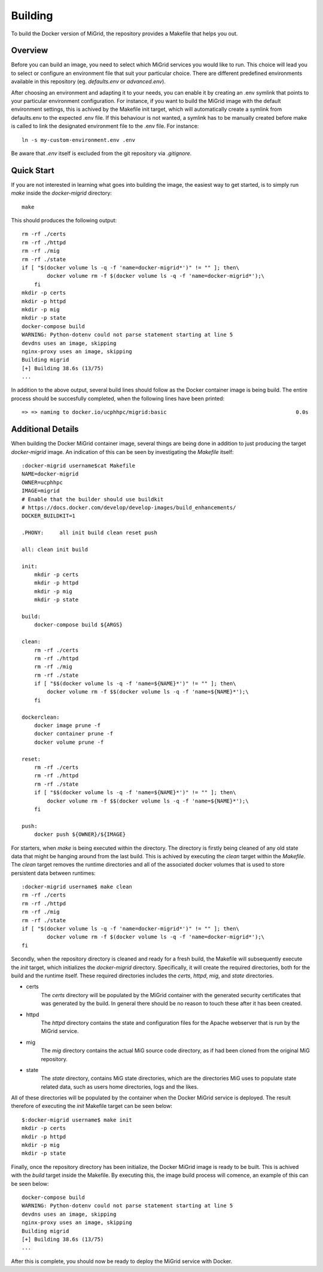 Building
========

To build the Docker version of MiGrid, the repository provides a Makefile that helps you out.

Overview
-----------

Before you can build an image, you need to select which MiGrid services you would like to run.
This choice will lead you to select or configure an environment file that suit your particular choice.
There are different predefined environments available in this repository (eg. `defaults.env` or `advanced.env`).

After choosing an environment and adapting it to your needs, you can enable it by creating an .env symlink that points to your particular environment configuration.
For instance, if you want to build the MiGrid image with the default environment settings, this is achived by the Makefile init target, which will automatically create a symlink from defaults.env to the expected .env file. If this behaviour is not wanted, a symlink has to be manually created before make is called to link the designated environment file to the .env file. For instance::

    ln -s my-custom-environment.env .env

Be aware that `.env` itself is excluded from the git repository via `.gitignore`.

Quick Start
-----------

If you are not interested in learning what goes into building the image, the easiest way to get started, is to simply run `make` inside the `docker-migrid` directory::

    make

This should produces the following output::

    rm -rf ./certs
    rm -rf ./httpd
    rm -rf ./mig
    rm -rf ./state
    if [ "$(docker volume ls -q -f 'name=docker-migrid*')" != "" ]; then\
            docker volume rm -f $(docker volume ls -q -f 'name=docker-migrid*');\
        fi
    mkdir -p certs
    mkdir -p httpd
    mkdir -p mig
    mkdir -p state
    docker-compose build
    WARNING: Python-dotenv could not parse statement starting at line 5
    devdns uses an image, skipping
    nginx-proxy uses an image, skipping
    Building migrid
    [+] Building 38.6s (13/75)
    ...

In addition to the above output, several build lines should follow as the Docker container image is being build.
The entire process should be succesfully completed, when the following lines have been printed::


     => => naming to docker.io/ucphhpc/migrid:basic                                         0.0s


Additional Details
------------------

When building the Docker MiGrid container image, several things are being done in addition to just producing the target `docker-migrid` image.
An indication of this can be seen by investigating the `Makefile` itself::

    :docker-migrid username$cat Makefile
    NAME=docker-migrid
    OWNER=ucphhpc
    IMAGE=migrid
    # Enable that the builder should use buildkit
    # https://docs.docker.com/develop/develop-images/build_enhancements/
    DOCKER_BUILDKIT=1

    .PHONY:	all init build clean reset push

    all: clean init build

    init:
        mkdir -p certs
        mkdir -p httpd
        mkdir -p mig
        mkdir -p state

    build:
        docker-compose build ${ARGS}

    clean:
        rm -rf ./certs
        rm -rf ./httpd
        rm -rf ./mig
        rm -rf ./state
        if [ "$$(docker volume ls -q -f 'name=${NAME}*')" != "" ]; then\
            docker volume rm -f $$(docker volume ls -q -f 'name=${NAME}*');\
        fi

    dockerclean:
        docker image prune -f
        docker container prune -f
        docker volume prune -f

    reset:
        rm -rf ./certs
        rm -rf ./httpd
        rm -rf ./state
        if [ "$$(docker volume ls -q -f 'name=${NAME}*')" != "" ]; then\
            docker volume rm -f $$(docker volume ls -q -f 'name=${NAME}*');\
        fi

    push:
        docker push ${OWNER}/${IMAGE}

For starters, when `make` is being executed within the directory. The directory is firstly being cleaned of any old state data that might be hanging around from the last build.
This is achived by executing the `clean` target within the `Makefile`. The `clean` target removes the runtime directories and all of the associated docker volumes that is used to store persistent data between runtimes::


    :docker-migrid username$ make clean
    rm -rf ./certs
    rm -rf ./httpd
    rm -rf ./mig
    rm -rf ./state
    if [ "$(docker volume ls -q -f 'name=docker-migrid*')" != "" ]; then\
            docker volume rm -f $(docker volume ls -q -f 'name=docker-migrid*');\
    fi


Secondly, when the repository directory is cleaned and ready for a fresh build, the Makefile will subsequently execute the `init` target, which initializes the `docker-migrid` directory.
Specifically, it will create the required directories, both for the build and the runtime itself. These required directories includes the `certs`, `httpd`, `mig`, and `state` directories.

- certs
    The `certs` directory will be populated by the MiGrid container with the generated security certificates that was generated by the build.
    In general there should be no reason to touch these after it has been created.

- httpd
    The `httpd` directory contains the state and configuration files for the Apache webserver that is run by the MiGrid service.

- mig
    The `mig` directory contains the actual MiG source code directory, as if had been cloned from the original MiG repository.

- state
    The `state` directory, contains MiG state directories, which are the directories MiG uses to populate state related data, such as users home directories, logs and the likes.

All of these directories will be populated by the container when the Docker MiGrid service is deployed.
The result therefore of executing the `init` Makefile target can be seen below::

    $:docker-migrid username$ make init
    mkdir -p certs
    mkdir -p httpd
    mkdir -p mig
    mkdir -p state

Finally, once the repository directory has been initialize, the Docker MiGrid image is ready to be built.
This is achived with the `build` target inside the Makefile. By executing this, the image build process will comence, an example of this can be seen below::

    docker-compose build
    WARNING: Python-dotenv could not parse statement starting at line 5
    devdns uses an image, skipping
    nginx-proxy uses an image, skipping
    Building migrid
    [+] Building 38.6s (13/75)
    ...


After this is complete, you should now be ready to deploy the MiGrid service with Docker.
